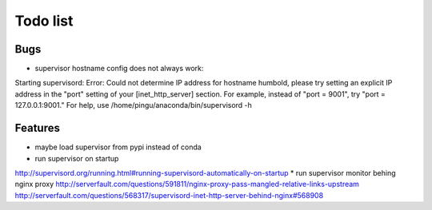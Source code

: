 Todo list
*********

Bugs
====

* supervisor hostname config does not always work:
Starting supervisord:
Error: Could not determine IP address for hostname humbold, please try setting an explicit IP address in the "port" setting of your [inet_http_server] section.  For example, instead of "port = 9001", try "port = 127.0.0.1:9001."
For help, use /home/pingu/anaconda/bin/supervisord -h

Features
========

* maybe load supervisor from pypi instead of conda
* run supervisor on startup
http://supervisord.org/running.html#running-supervisord-automatically-on-startup
* run supervisor monitor behing nginx proxy
http://serverfault.com/questions/591811/nginx-proxy-pass-mangled-relative-links-upstream
http://serverfault.com/questions/568317/supervisord-inet-http-server-behind-nginx#568908


